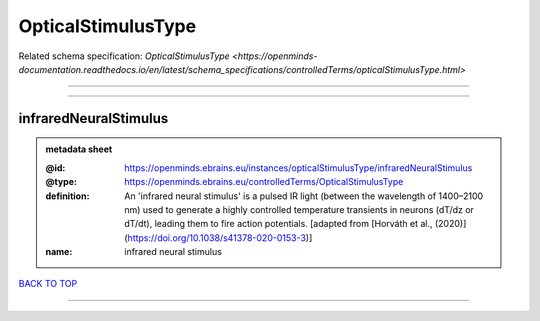 ###################
OpticalStimulusType
###################

Related schema specification: `OpticalStimulusType <https://openminds-documentation.readthedocs.io/en/latest/schema_specifications/controlledTerms/opticalStimulusType.html>`

------------

------------

infraredNeuralStimulus
----------------------

.. admonition:: metadata sheet

   :@id: https://openminds.ebrains.eu/instances/opticalStimulusType/infraredNeuralStimulus
   :@type: https://openminds.ebrains.eu/controlledTerms/OpticalStimulusType
   :definition: An 'infrared neural stimulus' is a pulsed IR light (between the wavelength of 1400–2100 nm) used to generate a highly controlled temperature transients in neurons (dT/dz or dT/dt), leading them to fire action potentials. [adapted from [Horváth et al., (2020)](https://doi.org/10.1038/s41378-020-0153-3)]
   :name: infrared neural stimulus

`BACK TO TOP <OpticalStimulusType_>`_

------------

